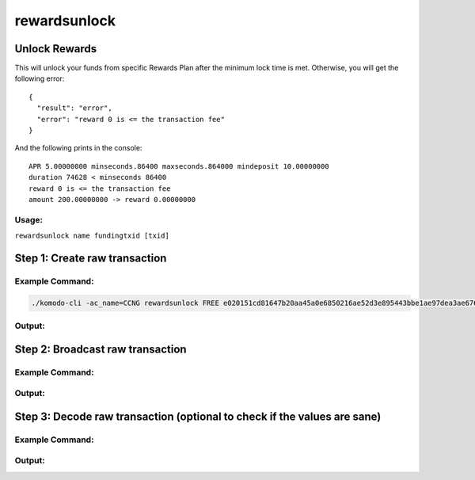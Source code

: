 *************
rewardsunlock
*************

Unlock Rewards 
==============

This will unlock your funds from specific Rewards Plan after the minimum lock time is met. Otherwise, you will get the following error:

::

    {
      "result": "error",
      "error": "reward 0 is <= the transaction fee"
    }

And the following prints in the console:

::

    APR 5.00000000 minseconds.86400 maxseconds.864000 mindeposit 10.00000000
    duration 74628 < minseconds 86400
    reward 0 is <= the transaction fee
    amount 200.00000000 -> reward 0.00000000

Usage: 
------

``rewardsunlock name fundingtxid [txid]``

Step 1: Create raw transaction
==============================

Example Command:
----------------

.. code-block:: shell

    ./komodo-cli -ac_name=CCNG rewardsunlock FREE e020151cd81647b20aa45a0e6850216ae52d3e895443bbe1ae97dea3ae6767bd 494c4e8ab19ab73db9fde0454762e50ff3621d9708170083ea9d925918ec0263

Output:
-------



Step 2: Broadcast raw transaction
=================================

Example Command:
----------------

Output:
-------



Step 3: Decode raw transaction (optional to check if the values are sane)
=========================================================================

Example Command:
----------------

Output:
-------


